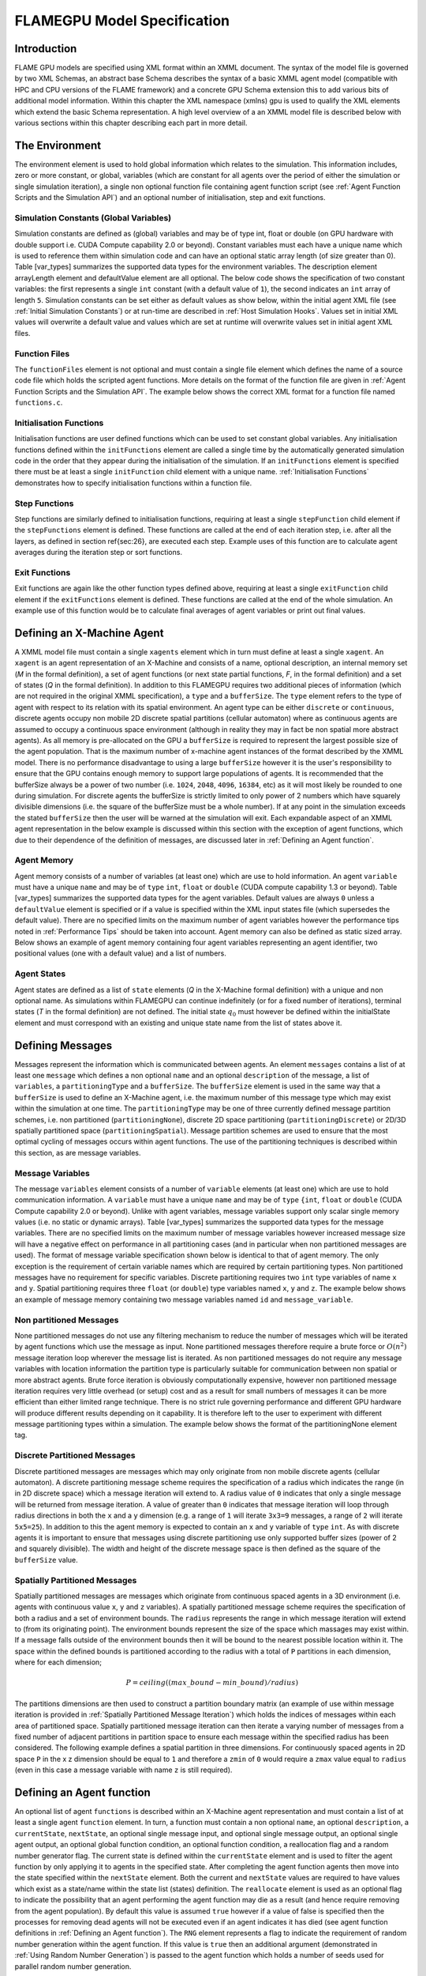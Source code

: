 .. _modelspec:

==============================
 FLAMEGPU Model Specification
==============================


Introduction
============

FLAME GPU models are specified using XML format within an XMML document.
The syntax of the model file is governed by two XML Schemas, an abstract base Schema describes the syntax of a basic XMML agent model (compatible with HPC and CPU versions of the FLAME framework) and a concrete GPU Schema extension this to add various bits of additional model information.
Within this chapter the XML namespace (xmlns) gpu is used to qualify the XML elements which extend the basic Schema representation.
A high level overview of a an XMML model file is described below with various sections within this chapter describing each part in more detail.


.. code-block:: xml
   :linenos:

    <gpu:xmodel
        xmlns:gpu="http://www.dcs.shef.ac.uk/~paul/XMMLGPU"
        xmlns="http://www.dcs.shef.ac.uk/~paul/XMML">
        <name>Model Name</name>    <!-- optional -->
        <gpu:environment>...</gpu:environment>
        <xagents>...</xagents>
        <messages>...</messages>
        <layers>...</layers>
    </gpu:xmodel>


The Environment
===============

The environment element is used to hold global information which relates to the simulation.
This information includes, zero or more constant, or global, variables (which are constant for all agents over the period of either the simulation or single simulation iteration), a single non optional function file containing agent function script (see :ref:`Agent Function Scripts and the Simulation API`) and an optional number of initialisation, step and exit functions.

.. code-block:: xml
   :linenos:

    <gpu:environment>
        <gpu:constants>...</gpu:constants>            <!-- optional -->
        <gpu:functionFiles>...</gpu:functionFiles>    <!-- not optional -->
        <gpu:initFunctions>...</gpu:initFunctions>    <!-- optional -->
        <gpu:stepFunctions>...</gpu:stepFunctions>    <!-- optional -->
        <gpu:endFunctions>...</gpu:endFunctions>      <!-- optional -->
    </gpu:environment>



Simulation Constants (Global Variables)
---------------------------------------

Simulation constants are defined as (global) variables and may be of type int, float or double (on GPU hardware with double support i.e. CUDA Compute capability 2.0 or beyond).
Constant variables must each have a unique name which is used to reference them within simulation code and can have an optional static array length (of size greater than 0). Table [var_types]  summarizes the supported data types for the environment variables.
The description element arrayLength element and defaultValue element are all optional.
The below code shows the specification of two constant variables: the first represents a single ``int`` constant (with a default value of ``1``), the second indicates an ``int`` array of length ``5``.
Simulation constants can be set either as default values as show below, within the initial agent XML file (see :ref:`Initial Simulation Constants`) or at run-time are described in :ref:`Host Simulation Hooks`. Values set in initial XML values will overwrite a default value and values which are set at runtime will overwrite values set in initial agent XML files.

.. code-block:: xml
   :linenos:
   
    <gpu:constants>
        <gpu:variable>
            <type>int</type>
            <name>const_variable</name>
            <description>none</description>
            <defaultValue>1</defaultValue>
        </gpu:variable>
        <gpu:variable>
            <type>int</type>
            <name>const_array_variable</name>
            <description>none</description>
            <arrayLength>5</arrayLength>
        </gpu:variable>
    </gpu:constants>


Function Files
--------------

The ``functionFiles`` element is not optional and must contain a single file element which defines the name of a source code file which holds the scripted agent functions.
More details on the format of the function file are given in :ref:`Agent Function Scripts and the Simulation API`.
The example below shows the correct XML format for a function file named ``functions.c``.

.. code-block:: xml
   :linenos:
   
    <gpu:functionFiles>
        <file>functions.c</file>
    </gpu:functionFiles>


Initialisation Functions
------------------------

Initialisation functions are user defined functions which can be used to set constant global variables. 
Any initialisation functions defined within the ``initFunctions`` element are called a single time by the automatically generated simulation code in the order that they appear during the initialisation of the simulation. 
If an ``initFunctions`` element is specified there must be at least a single ``initFunction`` child element with a unique name. 
:ref:`Initialisation Functions` demonstrates how to specify initialisation functions within a function file.

.. code-block:: xml
   :linenos:
   
    <gpu:initFunctions>
        <gpu:initFunction>
            <gpu:name>initConstants</gpu:name>
        </gpu:initFunction>
    </gpu:initFunctions>



Step Functions
--------------

Step functions are similarly defined to initialisation functions, requiring at least a single ``stepFunction`` child element if the ``stepFunctions`` element is defined. These functions are called at the end of each iteration step, i.e. after all the layers, as defined in section \ref{sec:26}, are executed each step. Example uses of this function are to calculate agent averages during the iteration step or sort functions.

.. code-block:: xml
   :linenos:
       
    <gpu:stepFunctions>
        <gpu:stepFunction>
            <gpu:name>some_step_func</gpu:name>
        </gpu:stepFunction>
    </gpu:stepFunctions>


Exit Functions
--------------

Exit functions are again like the other function types defined above, requiring at least a single ``exitFunction`` child element if the ``exitFunctions`` element is defined. These functions are called at the end of the whole simulation. An example use of this function would be to calculate final averages of agent variables or print out final values.

.. code-block:: xml
   :linenos:
   
    <gpu:exitFunctions>
        <gpu:exitFunction>
            <gpu:name>some_exit_func</gpu:name>
        </gpu:exitFunction>
    </gpu:exitFunctions>


Defining an X-Machine Agent
===========================

A XMML model file must contain a single ``xagents`` element which in turn must define at least a single ``xagent``.
An ``xagent`` is an agent representation of an X-Machine and consists of a name, optional description, an internal memory set (*M* in the formal definition), a set of agent functions (or next state partial functions, *F*, in the formal definition) and a set of states (*Q* in the formal definition).
In addition to this FLAMEGPU requires two additional pieces of information (which are not required in the original XMML specification), a ``type`` and a ``bufferSize``.
The ``type`` element refers to the type of agent with respect to its relation with its spatial environment.
An agent type can be either ``discrete`` or ``continuous``, discrete agents occupy non mobile 2D discrete spatial partitions (cellular automaton) where as continuous agents are assumed to occupy a continuous space environment (although in reality they may in fact be non spatial more abstract agents).
As all memory is pre-allocated on the GPU a ``bufferSize`` is required to represent the largest possible size of the agent population.
That is the maximum number of x-machine agent instances of the format described by the XMML model.
There is no performance disadvantage to using a large ``bufferSize`` however it is the user's responsibility to ensure that the GPU contains enough memory to support large populations of agents.
It is recommended that the bufferSize always be a power of two number (i.e. ``1024``, ``2048``, ``4096``, ``16384``, etc) as it will most likely be rounded to one during simulation.
For discrete agents the bufferSize is strictly limited to only power of 2 numbers which have squarely divisible dimensions (i.e. the square of the bufferSize must be a whole number).
If at any point in the simulation exceeds the stated ``bufferSize`` then the user will be warned at the simulation will exit.
Each expandable aspect of an XMML agent representation in the below example is discussed within this section with the exception of agent functions, which due to their dependence of the definition of messages, are discussed later in :ref:`Defining an Agent function`.

.. code-block:: xml
   :linenos:

    <xagents>
        <gpu:xagent>
        <name>AgentName</name>
            <description>optional description of the agent</description>
            <memory>...</memory>
            <functions>...</functions>
            <states>...</states>
            <gpu:type>continuous</gpu:type>
            <gpu:bufferSize>1024</gpu:bufferSize>
        </gpu:xagent>
        <gpu:xagent>
            <!-- ... -->
        </gpu:xagent>
    </xagents>



Agent Memory
------------


Agent memory consists of a number of variables (at least one) which are use to hold information.
An agent ``variable`` must have a unique ``name`` and may be of ``type`` ``int``, ``float`` or ``double`` (CUDA compute capability 1.3 or beyond). Table [var_types]  summarizes the supported data types for the agent variables.
Default values are always ``0`` unless a ``defaultValue`` element is specified or if a value is specified within the XML input states file (which supersedes the default value).
There are no specified limits on the maximum number of agent variables however the performance tips noted in :ref:`Performance Tips` should be taken into account.
Agent memory can also be defined as static sized array. Below shows an example of agent memory containing four agent variables representing an agent identifier, two positional values (one with a default value) and a list of numbers.

.. code-block:: xml
   :linenos:

    <memory>
        <gpu:variable>
            <type>int</type>
            <name>id</name>
            <description>variable description</description>
        </gpu:variable>
        <gpu:variable>
            <type>float</type>
            <name>x</name>
            <defaultValue>1.0f</defaultValue>
        </gpu:variable>
        <gpu:variable>
            <type>float</type>
            <name>y</name>
        </gpu:variable>
        <gpu:variable>
            <type>float</type>
            <name>nums</name>
            <arrayLength>64</arrayLength>
        </gpu:variable>
    </memory>



Agent States
------------

Agent states are defined as a list of ``state`` elements (*Q* in the X-Machine formal definition) with a unique and non optional name.
As simulations within FLAMEGPU can continue indefinitely (or for a fixed number of iterations), terminal states (*T* in the formal definition) are not defined.
The initial state :math:`q_{0}` must however be defined within the initialState element and must correspond with an existing and unique state name from the list of states above it.

.. code-block:: xml
   :linenos:

    <states>
        <gpu:state>
            <name>state1</name>
        </gpu:state>
        <gpu:state>
            <name>state2</name>
        </gpu:state>
        <initialState>state1</initialState>
    </states>


Defining Messages
=================

Messages represent the information which is communicated between agents.
An element ``messages`` contains a list of at least one ``message`` which defines a non optional ``name`` and an optional ``description`` of the message, a list of ``variables``, a ``partitioningType`` and a ``bufferSize``.
The ``bufferSize`` element is used in the same way that a ``bufferSize`` is used to define an X-Machine agent, i.e. the maximum number of this message type which may exist within the simulation at one time.
The ``partitioningType`` may be one of three currently defined message partition schemes, i.e. non partitioned (``partitioningNone``), discrete 2D space partitioning (``partitioningDiscrete``) or 2D/3D spatially partitioned space (``partitioningSpatial``).
Message partition schemes are used to ensure that the most optimal cycling of messages occurs within agent functions. The use of the partitioning techniques is described within this section, as are message variables.

.. code-block:: xml
   :linenos:

    <messages>
        <gpu:message>
            <name>message_name</name>
            <description>optional message description</description>
            <variables>...</variables>
            ...<partitioningType/>... <!-- replace with a partitioning type -->
            <gpu:bufferSize>1024</gpu:bufferSize>
        </gpu:message>
        <gpu:message>...</gpu:message>
    </messages>


Message Variables
-----------------

The message ``variables`` element consists of a number of ``variable`` elements (at least one) which are use to hold communication information.
A ``variable`` must have a unique ``name`` and may be of ``type`` ``{int``, ``float`` or ``double`` (CUDA Compute capability 2.0 or beyond). 
Unlike with agent variables, message variables support only scalar single memory values (i.e. no static or dynamic arrays). Table [var_types]  summarizes the supported data types for the message variables.
There are no specified limits on the maximum number of message variables however increased message size will have a negative effect on performance in all partitioning cases (and in particular when non partitioned messages are used).
The format of message variable specification shown below is identical to that of agent memory.
The only exception is the requirement of certain variable names which are required by certain partitioning types.
Non partitioned messages have no requirement for specific variables.
Discrete partitioning requires two ``int`` type variables of name ``x`` and ``y``.
Spatial partitioning requires three ``float`` (or ``double``) type variables named ``x``, ``y`` and ``z``.
The example below shows an example of message memory containing two message variables named ``id`` and ``message_variable``.

.. code-block:: xml
   :linenos:

    <variables>
        <gpu:variable>
            <type>int</type>
            <name>id</name>
            <description>variable description</description>
        </gpu:variable>
        <gpu:variable>
            <type>float</type>
            <name>message_variable</name>
        </gpu:variable>
    </variables>


Non partitioned Messages
------------------------

None partitioned messages do not use any filtering mechanism to reduce the number of messages which will be iterated by agent functions which use the message as input.
None partitioned messages therefore require a brute force or :math:`O(n^{2})` message iteration loop wherever the message list is iterated.
As non partitioned messages do not require any message variables with location information the partition type is particularly suitable for communication between non spatial or more abstract agents.
Brute force iteration is obviously computationally expensive, however non partitioned message iteration requires very little overhead (or setup) cost and as a result for small numbers of messages it can be more efficient than either limited range technique.
There is no strict rule governing performance and different GPU hardware will produce different results depending on it capability.
It is therefore left to the user to experiment with different message partitioning types within a simulation.
The example below shows the format of the partitioningNone element tag.

.. code-block:: xml
   :linenos:

    <gpu:partitioningNone/>


Discrete Partitioned Messages
-----------------------------

Discrete partitioned messages are messages which may only originate from non mobile discrete agents (cellular automaton).
A discrete partitioning message scheme requires the specification of a radius which indicates the range (in in 2D discrete space) which a message iteration will extend to.
A radius value of ``0`` indicates that only a single message will be returned from message iteration.
A value of greater than ``0`` indicates that message iteration will loop through radius directions in both the ``x`` and a ``y`` dimension (e.g.
a range of ``1`` will iterate ``3x3=9`` messages, a range of ``2`` will iterate ``5x5=25``).
In addition to this the agent memory is expected to contain an ``x`` and ``y`` variable of ``type`` ``int``.
As with discrete agents it is important to ensure that messages using discrete partitioning use only supported buffer sizes (power of 2 and squarely divisible). The width and height of the discrete message space is then defined as the square of the ``bufferSize`` value. 

.. code-block:: xml
   :linenos:

    <gpu:partitioningDiscrete>
        <gpu:radius>1</gpu:radius>
    </gpu:partitioningDiscrete>

Spatially Partitioned Messages
------------------------------

Spatially partitioned messages are messages which originate from continuous spaced agents in a 3D environment (i.e. agents with continuous value ``x``, ``y`` and ``z`` variables).
A spatially partitioned message scheme requires the specification of both a radius and a set of environment bounds.
The ``radius`` represents the range in which message iteration will extend to (from its originating point).
The environment bounds represent the size of the space which massages may exist within.
If a message falls outside of the environment bounds then it will be bound to the nearest possible location within it.
The space within the defined bounds is partitioned according to the radius with a total of ``P`` partitions in each dimension, where for each dimension;

.. math::
    P = ceiling((max\_bound - min\_bound) / radius)

The partitions dimensions are then used to construct a partition boundary matrix (an example of use within message iteration is provided in :ref:`Spatially Partitioned Message Iteration`) which holds the indices of messages within each area of partitioned space.
Spatially partitioned message iteration can then iterate a varying number of messages from a fixed number of adjacent partitions in partition space to ensure each message within the specified radius has been considered.
The following example defines a spatial partition in three dimensions.
For continuously spaced agents in 2D space ``P`` in the x z dimension should be equal to ``1`` and therefore a ``zmin`` of ``0`` would require a ``zmax`` value equal to ``radius`` (even in this case a message variable with name ``z`` is still required).

.. code-block:: xml
   :linenos:

    <gpu:partitioningSpatial>
        <gpu:radius>1</gpu:radius>
        <gpu:xmin>0</gpu:xmin>
        <gpu:xmax>10</gpu:xmax>
        <gpu:ymin>0</gpu:ymin>
        <gpu:ymax>10</gpu:ymax>
        <gpu:zmin>0</gpu:zmin>
        <gpu:zmax>10</gpu:zmax>
    </gpu:partitioningSpatial>  


Defining an Agent function
==========================


An optional list of agent ``functions`` is described within an X-Machine agent representation and must contain a list of at least a single agent ``function`` element.
In turn, a function must contain a non optional ``name``, an optional ``description``, a ``currentState``, ``nextState``, an optional single message input, and optional single message output, an optional single agent output, an optional global function condition, an optional function condition, a reallocation flag and a random number generator flag.
The current state is defined within the ``currentState`` element and is used to filter the agent function by only applying it to agents in the specified state.
After completing the agent function agents then move into the state specified within the ``nextState`` element.
Both the current and ``nextState`` values are required to have values which exist as a state/name within the state list (states) definition.
The ``reallocate`` element is used as an optional flag to indicate the possibility that an agent performing the agent function may die as a result (and hence require removing from the agent population).
By default this value is assumed ``true`` however if a value of false is specified then the processes for removing dead agents will not be executed even if an agent indicates it has died (see agent function definitions in :ref:`Defining an Agent function`).
The ``RNG`` element represents a flag to indicate the requirement of random number generation within the agent function.
If this value is ``true`` then an additional argument (demonstrated in :ref:`Using Random Number Generation`) is passed to the agent function which holds a number of seeds used for parallel random number generation.


.. code-block:: xml
   :linenos:

    <functions>
        <gpu:function>
            <name>func_name</name>
            <description>function description</description>
            <currentState>state1</currentState>
            <nextState>state2</nextState>
            <inputs>...</inputs>                           <!-- optional -->
            <outputs>...</outputs>                         <!-- optional -->
            <xagentOutputs></xagentOutputs>                <!-- optional -->
            <gpu:globalCondition>...</gpu:globalCondition> <!-- optional -->
            <condition>...</condition>                     <!-- optional -->
            <gpu:reallocate>true</gpu:reallocate>          <!-- optional -->
            <gpu:RNG>true</gpu:RNG>                        <!-- optional -->
        </gpu:function>
    </functions>



Agent Function Message Inputs
-----------------------------

An agent function message input indicates that the agent function will iterate the list of messages with a name equal to that specified by the non optional messageName element.
It is therefore required that the ``messageName`` element refers to an existing (XPath) ``messages/message/name`` defined within the XMML document.
In addition to this an agent function cannot iterate a list of messages without specifying that it is an ``input`` within the XMML model file (message iteration functions are parameterised to prevent this).

.. code-block:: xml
   :linenos:

    <inputs>
        <gpu:input>
            <messageName>message_name</messageName>
        </gpu:input>
    </inputs>


Agent Function Message Outputs
------------------------------

An agent function message output indicates that the agent function will output a message with a name equal to that specified by the non optional ``messageName`` element.
The ``messageName`` element must therefore refer to an existing message/name defined within the XMML document.
It is not possible for an agent function script to output a message without specifying that it is an output within the XMML model file (message output functions are parameterised to prevent this).
In addition to the ``messageName`` element a message output also requires a ``type``.
The type may be either``single_message`` or ``optional_message``, where ``single_message`` indicates that every agent performing the function outputs exactly one message and ``optional_message`` indicates that agent's performing the function may either output a single message *or no message*.
The type of messages which can be output by discrete agents are not restricted however continuous type agents can only output messages which do not use discrete message partitioning (e.g.
no partitioning or spatial partitioning).
The example below shows a message output using ``single_message`` type.
This will assume every agent outputs a message, if the functions script fails to output a message for every agent a message with default values (of ``0``) will be created instead.

.. code-block:: xml
   :linenos:

    <outputs>
        <gpu:output>
            <messageName>message_name</messageName>
            <gpu:type>single_message</gpu:type>
        </gpu:output>
    </outputs>


Agent Function X-Agent Outputs
------------------------------

An agent function ``xagentOutput`` indicates that the agent function will output an agent with a name equal to that specified by the non optional ``xagentName`` element.
This differs slightly from the formal definition of an x-machine which does not explicitly define a technique for the creation of new agents but adds functionality required for dynamically changing population sizes during simulation runtime.
The ``xagentName`` element belonging to an ``xagentOutput`` element must refer to an existing (XPath) ``xagents/agent/name`` defined within the XMML document.
It is not possible for an agent function script to output a agent without specifying that it is an ``xagentOutput`` within the XMML model file (agent output functions are parameterised to prevent this).
In addition to the ``xagentName`` element a message output also requires a ``state``.
The ``state`` represents the state from the list of state elements belonging to the specified agent which the new agent should be created in.
Only ``continuous`` type agents are allowed to output new agents (which must also be of type ``continuous``).
The creation of new discrete agents is not permitted.
An ``xagentOutput`` does not require a type (as is the case with a message output) and any agent function outputting an agent is assumed to be optional.
I.e. each agent performing the function may output either one or zero agents.

.. code-block:: xml
   :linenos:

    <xagentOutputs>
        <gpu:xagentOutput>
            <xagentName>agent_name</xagentName>
            <state>state1</state>
        </gpu:xagentOutput>
    </xagentOutputs>


Function Conditions
-------------------

An agent function ``condition`` indicates that the agent function should only be applied to agents which meet the defined condition (and in the correct state specified by ``currentState``).
Each function condition consists of three parts a left hand side statement (``lhs``), an ``operator`` and a right hand side statement (``rhs``).
Both the ``lhs`` and ``rhs`` elements may contain either a ``agentVariable`` a value or a recursive condition element.
An ``agentVariable`` element must refer to a agent variable defined within the agents list of variable names (i.e. the XPath equivalent of 
``xagent/memory/variable/name``).
A ``value`` element may refer to any numeric value or constant definition (defined within the agent function scripts).
The use of recursive conditions is demonstrated below by embedding a condition within the ``rhs`` element of the top level condition.


.. code-block:: xml
   :linenos:

    <condition>
        <lhs>
            <agentVariable>variable_name</agentVariable>
        </lhs>
        <operator>&lt;</operator>
        <rhs>
            <condition>
                <lhs>
                    <agentVariable>variable_name2</agentVariable>
                </lhs>
                <operator>+</operator>
                <rhs>
                    <value>1</value>
                </rhs>
            </condition>
        </rhs>
    </condition>


In the above example the function condition generates the following pseudo code function guard;

.. code-block:: c
   :linenos:

    (variable_name) < ((variable_name2)+(1))


The ``condition`` element may refer to any logical operator.
Care must be taken when using angled brackets which in standard form will cause the XML syntax to become invalid.
Rather than the left hand bracket (less than) the correct xml syntax of 
``&lt;`` should be used. Likewise the right hand bracket (greater than) should be replaced with 
``&gt;``.

.. note ::
    *Discrete* agents **cannot** have agent functions with conditions.


Global Function Conditions
--------------------------


An agent global function condition is similar to an agent function in its syntax however it acts as a global switch to determine if the function should be applied to either **all** or **none** of the agents (within the correct state specified by ``currentState``).
In the case of *every* agent evaluating the global function condition to ``true`` (or to the value specified by the ``mustEvaluateTo`` element) the agent function is applied to **all** of the agents.
In the case that *any* of the agents evaluate the global function condition to ``false`` (or to the logical opposite of the value specified by the ``mustEvaluateTo`` element) then the agent function will be applied to **none** of the agents.
As with an agent function condition a ``globalCondition`` consists of a left hand side statement (``lhs``), an ``operator`` and a right hand side statement (``rhs``).
The syntax of the left hand side statement (``lhs``), the ``operator`` and the right hand side statement (``rhs``) is the same as with an agent function condition and may use recursion to generate a complex conditional statement.
The ``maxItterations`` element is used to limit the number of times a function guarded by the global condition can be avoided (or evaluated as the logical opposite of the value specified by the ``mustEvaluateTo`` element).
For example, the definition at the end of this section, resulting in the following pseudo code condition;

.. code-block:: c
   :linenos:

    (((movement) < (0.25)) == true)

May be evaluated as false up to ``200`` times (i.e. in ``200`` separate simulation iterations) before the global condition will be ignored and the function is applied to every agent.
Following maximum number of iterations being reached the iteration count is reset once the agent function has been applied.

.. code-block:: xml
   :linenos:

    <gpu:globalCondition>
        <lhs>
            <agentVariable>movement</agentVariable>
        </lhs>
        <operator>&lt;</operator>
        <rhs>
            <value>0.25</value>
        </rhs>
        <gpu:maxItterations>200</gpu:maxItterations>
        <gpu:mustEvaluateTo>true</gpu:mustEvaluateTo>
    </gpu:globalCondition>



Function Layers
===============

Function layers represent the control flow of the simulation processes and hence describes any functional dependencies.
The sequence of layers defines the sequential order in which agent functions are executed.
Complete execution of every layer of agent functions represents a single simulation iteration which may be repeated any number of times.
Synthetically within the model definition a single layers element must contain at least one (or more) layer element.
Each layer element may contain at least one (or more) ``gpu:layerFunction`` elements which defines only a ``name`` which must correspond to a function name (e.g. the XPath equivalent of ``xagents/xagent/functions/function/name``.
Within a given layer, the order of execution of layer functions should not be assumed to be sequential (although in the current version of the software it is, future versions will execute functions within the same layer in parallel).
For the same reason functions within the same layer should not have any communication or internal dependencies (for example via message communications or execution order dependency) in which case they should instead be represented within separate layers which guarantee execution order and global synchronisation between the functions. Functions which apply to the same agent must therefore also not exist within the same layer.
The below example demonstrates the syntax of specifying a simulation consisting of three agent functions.
There are no dependencies between ``function1`` and ``function2`` which in this case can be thought of as being functions from two different agents definitions with no shared message inputs or outputs.

.. code-block:: xml
   :linenos:

    <layers>
        <layer>
            <gpu:layerFunction>
                <name>function1</name>
            </gpu:layerFunction>
            <gpu:layerFunction>
                <name>function2</name>
            </gpu:layerFunction>
        </layer>
        <layer>
            <gpu:layerFunction>
                <name>function3</name>
            </gpu:layerFunction>
        </layer>
    </layers>



Initial XML Agent Data
======================

The initial agent data information is stored in an XML file which is passed to the simulator as a parameter before running the simulation.
Within this initial agent data XML file, a single ``states`` element contains a single iteration number ``itno`` and any number of (including none) ``xagent`` elements.
The syntax of the ``xagent`` element depends on the agent definitions contained within the XMML model definition file.
A ``name`` element is always required and must represent an agent name contained within the XPath equivalent of ``xgents/agent/name`` in the XMML model definition.
Following this an element may exist for each of the named agents memory variables (XPath) ``xagents/agent/memory/variable/name``).
Each named element is then expected to contain a value of the same ``type`` as the agent memory variable defined.
If the initial agent data XML file neglects to specify the value of a variable defined within an agents memory then the value is assumed to be the ``defaultValue`` otherise ``0``.
If an element defines a variable name which does not exist within the XMML model definition then a warning is generated and the value is ignored.
The example below represents a single agent corresponding to the agent definition in :ref:`Defining an X-Machine Agent`.

.. code-block:: xml
   :linenos:

    <states>
        <itno>0</itno>
        <xagent>
            <name>AgentName</name>
            <id>1</id>
            <x>21.088</x>
            <y>12.834</y>
            <z>5.367</z>
        </xagent>
        <xagent>...</xagent>
    </states>


Care must be taken in ensuring that the set of initial data for the simulation does not exceed any of the defined ``bufferSize`` (i.e. the maximum number of a given type of agents) for any of the agents.
If buffer size is exceeded during initial loading of the initial agent data then the simulation will produce an error.

Another special case to consider is the use of 2D discrete agents where the number of agents within the set of initial agent data must match exactly the ``bufferSize`` (which must also be a power of 2) defined within the XMML models agent definition.
Furthermore the simulation will expect to find initial agents stored within the XML file in row wise ascending order.

Initial Simulation Constants
----------------------------

Simulation constants (or global variables) specified within the model file (as described in :ref:`Simulation Constants (Global Variables)`) can be set within the initial XML agent data within an environment label between the ``itno`` and ``xagent`` elements. Environment variables should be set within an XML element with a name corresponding to the environment variable name. E.g. An environment variable defined within the model file as;

.. code-block:: xml
   :linenos:

    <gpu:constants>
        <gpu:variable>
            <type>int</type>
            <name>my_variable</name>
            <description>none</description>
            <defaultValue>1</defaultValue>
        </gpu:variable>
    </gpu:constants>

Could have a value specified within an initial XML agents file as follows;

.. code-block:: xml
   :linenos:

    <states>
    <itno>0</itno>
        <environment>
            <my_variable>2</my_variable>
        </environment>
    ...

*Note: that the value obtained from the initial XML agents file will supersede any default value.*

FLAME GPU variable types
========================

FLAME GPU framework support the following scalar and vector data types, grouped as follows:


=====      ========================================================
Type       Meaning 
=====      ========================================================
bool        A conditional type, can have one of the two values of true or false
short       Short int is larger or equal to the size of type char, and shorter or equal
int         It is larger than or equal to the size of type short int, and shorter than or equal to the size of type long. It can be declared as signed int or unsigned int.
long        Larger than or equal to the size of type int. It can be declared as unsigned and signed. 
long long   Larger than an unsigned long. Can be declared as signed long or unsigned long.
float       A single floating-point scalar
double      A single double-precision floating point scalar. It is larger than or equal to type float, but shorter than or equal to the size of type long double.
long double  It is larger than or equal to type double
=====   ======================================================== 
fvec2   a two-component floating-point vector
fvec3   a three-component floating-point vector
fvec4   a four-component floating-point vector
dvec2   a two-component double-precision floating-point vector
dvec3   a three-component double-precision floating-point vector
dvec4   a four-component double-precision floating-point vector
ivec2   a two-component signed integer vector
ivec3   a three-component signed integer vector
ivec4   a four-component signed integer vector
uvec2   a two-component unsigned integer vector
uvec3   a three-component unsigned integer vector
uvec4   a four-component unsigned integer vector
=====  ==========================================================


Within FLAME GPU, agent and environment variables can be of any above data type (vectors [2]_ or scalars [1]_). However, vector types are not supported in message variables.

Here you have a quick reference to the complete set of supported data types:
.. [var_types]
==============  ================  ====================
Agent Variable  Message Variable  Environment Variable 
--------------  ----------------  --------------------
Scalar,Vector       Scalar           Scalar,Vector 
==============  ================  ==================== 


.. [1] Scalars: bool, short, int, float, double, long, long long
.. [2] Vectors: fvec2, fvec3, fvec4, dvec2, dvec3, dvec4, ivec2, ivec3, ivec4, uvec2, uvec3, uvec4





